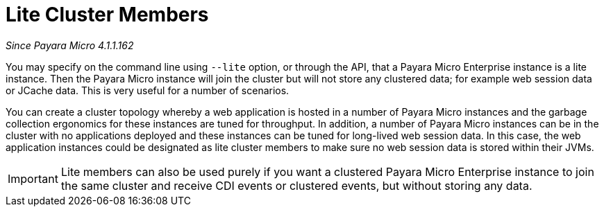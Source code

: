 [[lite-cluster-members]]
= Lite Cluster Members

_Since Payara Micro 4.1.1.162_

You may specify on the command line using `--lite` option, or through the API,
that a Payara Micro Enterprise instance is a lite instance. Then the Payara Micro instance
will join the cluster but will not store any clustered data; for example web
session data or JCache data. This is very useful for a number of scenarios.

You can create a cluster topology whereby a web application is hosted in a number
of Payara Micro instances and the garbage collection ergonomics for these instances
are tuned for throughput. In addition, a number of Payara Micro instances can be
in the cluster with no applications deployed and these instances can be tuned for
long-lived web session data. In this case, the web application instances could be
designated as lite cluster members to make sure no web session data is stored
within their JVMs.

IMPORTANT: Lite members can also be used purely if you want a clustered Payara
Micro Enterprise instance to join the same cluster and receive CDI events or clustered events,
but without storing any data.
